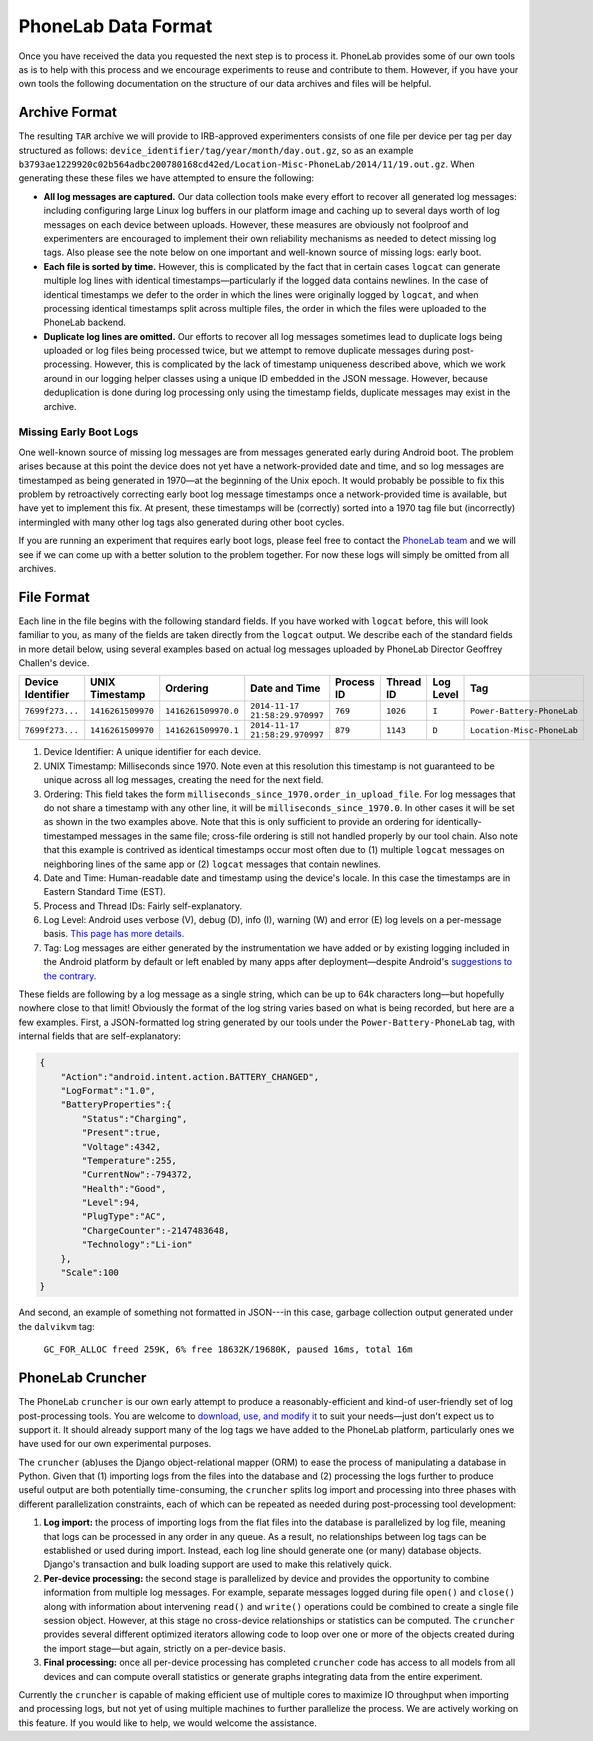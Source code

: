 PhoneLab Data Format
====================

Once you have received the data you requested the next step is to process it.
PhoneLab provides some of our own tools as is to help with this process and we
encourage experiments to reuse and contribute to them. However, if you have your
own tools the following documentation on the structure of our data archives and
files will be helpful.

Archive Format
--------------

The resulting ``TAR`` archive we will provide to IRB-approved experimenters
consists of one file per device per tag per day structured as follows:
``device_identifier/tag/year/month/day.out.gz``, so as an example
``b3793ae1229920c02b564adbc200780168cd42ed/Location-Misc-PhoneLab/2014/11/19.out.gz``.
When generating these these files we have attempted to ensure the following:

-  **All log messages are captured.** Our data collection tools make
   every effort to recover all generated log messages: including
   configuring large Linux log buffers in our platform image and caching
   up to several days worth of log messages on each device between
   uploads. However, these measures are obviously not foolproof and
   experimenters are encouraged to implement their own reliability
   mechanisms as needed to detect missing log tags. Also please see the
   note below on one important and well-known source of missing logs:
   early boot.

-  **Each file is sorted by time.** However, this is complicated by the
   fact that in certain cases ``logcat`` can generate multiple log lines
   with identical timestamps—particularly if the logged data contains
   newlines. In the case of identical timestamps we defer to the order
   in which the lines were originally logged by ``logcat``, and when
   processing identical timestamps split across multiple files, the
   order in which the files were uploaded to the PhoneLab backend.

-  **Duplicate log lines are omitted.** Our efforts to recover all log
   messages sometimes lead to duplicate logs being uploaded or log files
   being processed twice, but we attempt to remove duplicate messages
   during post-processing. However, this is complicated by the lack of
   timestamp uniqueness described above, which we work around in our
   logging helper classes using a unique ID embedded in the JSON
   message. However, because deduplication is done during log processing
   only using the timestamp fields, duplicate messages may exist in the
   archive.

Missing Early Boot Logs
~~~~~~~~~~~~~~~~~~~~~~~

One well-known source of missing log messages are from messages generated early
during Android boot. The problem arises because at this point the device does
not yet have a network-provided date and time, and so log messages are
timestamped as being generated in 1970—at the beginning of the Unix epoch. It
would probably be possible to fix this problem by retroactively correcting early
boot log message timestamps once a network-provided time is available, but have
yet to implement this fix. At present, these timestamps will be (correctly)
sorted into a 1970 tag file but (incorrectly) intermingled with many other log
tags also generated during other boot cycles.

If you are running an experiment that requires early boot logs, please feel free
to contact the `PhoneLab team`_ and we will see if we can come up with a better
solution to the problem together. For now these logs will simply be omitted from
all archives.

.. _PhoneLab team: experiment@phone-lab.org


File Format
-----------

Each line in the file begins with the following standard fields. If you have
worked with ``logcat`` before, this will look familiar to you, as many of the
fields are taken directly from the ``logcat`` output. We describe each of the
standard fields in more detail below, using several examples based on actual log
messages uploaded by PhoneLab Director Geoffrey Challen's device.

================= ================= =================== ============================== ========== ========= ========= ==========================
Device Identifier UNIX Timestamp    Ordering            Date and Time                  Process ID Thread ID Log Level Tag
================= ================= =================== ============================== ========== ========= ========= ==========================
``7699f273...``   ``1416261509970`` ``1416261509970.0`` ``2014-11-17 21:58:29.970997`` ``769``    ``1026``  ``I``     ``Power-Battery-PhoneLab``
``7699f273...``   ``1416261509970`` ``1416261509970.1`` ``2014-11-17 21:58:29.970997`` ``879``    ``1143``  ``D``     ``Location-Misc-PhoneLab``
================= ================= =================== ============================== ========== ========= ========= ==========================

#. Device Identifier: A unique identifier for each device.

#. UNIX Timestamp: Milliseconds since 1970. Note even at this resolution this
   timestamp is not guaranteed to be unique across all log messages, creating the
   need for the next field.

#. Ordering: This field takes the form
   ``milliseconds_since_1970.order_in_upload_file``. For log messages that do
   not share a timestamp with any other line, it will be
   ``milliseconds_since_1970.0``. In other cases it will be set as shown in the
   two examples above. Note that this is only sufficient to provide an ordering
   for identically-timestamped messages in the same file; cross-file ordering is
   still not handled properly by our tool chain. Also note that this example is
   contrived as identical timestamps occur most often due to (1) multiple
   ``logcat`` messages on neighboring lines of the same app or (2) ``logcat``
   messages that contain newlines.

#. Date and Time: Human-readable date and timestamp using the device's locale.
   In this case the timestamps are in Eastern Standard Time (EST).

#. Process and Thread IDs: Fairly self-explanatory.

#. Log Level: Android uses verbose (V), debug (D), info (I), warning (W) and
   error (E) log levels on a per-message basis. `This page has more details.
   <http://developer.android.com/reference/android/util/Log.html>`__

#. Tag: Log messages are either generated by the instrumentation we have added
   or by existing logging included in the Android platform by default or left
   enabled by many apps after deployment—despite Android's `suggestions to the
   contrary.
   <http://developer.android.com/tools/publishing/publishing_overview.html#publishing-prepare>`__

These fields are following by a log message as a single string, which can be up
to 64k characters long—but hopefully nowhere close to that limit! Obviously the
format of the log string varies based on what is being recorded, but here are a
few examples. First, a JSON-formatted log string generated by our tools under
the ``Power-Battery-PhoneLab`` tag, with internal fields that are
self-explanatory:

.. code-block:: json

    {
        "Action":"android.intent.action.BATTERY_CHANGED",
        "LogFormat":"1.0",
        "BatteryProperties":{
            "Status":"Charging",
            "Present":true,
            "Voltage":4342,
            "Temperature":255,
            "CurrentNow":-794372,
            "Health":"Good",
            "Level":94,
            "PlugType":"AC",
            "ChargeCounter":-2147483648,
            "Technology":"Li-ion"
        },
        "Scale":100
    }

And second, an example of something not formatted in JSON---in this case,
garbage collection output generated under the ``dalvikvm`` tag:

    ``GC_FOR_ALLOC freed 259K, 6% free 18632K/19680K, paused 16ms, total 16m``

PhoneLab Cruncher
-----------------

.. todo::
    revise this section about cruncher.

The PhoneLab ``cruncher`` is our own early attempt to produce a
reasonably-efficient and kind-of user-friendly set of log
post-processing tools. You are welcome to `download, use, and modify
it <http://platform.phone-lab.org:8080/gitweb?p=phonelab%2Fcruncher.git;a=summary>`__
to suit your needs—just don't expect us to support it. It should already
support many of the log tags we have added to the PhoneLab platform,
particularly ones we have used for our own experimental purposes.

The ``cruncher`` (ab)uses the Django object-relational mapper (ORM) to
ease the process of manipulating a database in Python. Given that (1)
importing logs from the files into the database and (2) processing the
logs further to produce useful output are both potentially
time-consuming, the ``cruncher`` splits log import and processing into
three phases with different parallelization constraints, each of which
can be repeated as needed during post-processing tool development:

#. **Log import:** the process of importing logs from the flat files
   into the database is parallelized by log file, meaning that logs can
   be processed in any order in any queue. As a result, no relationships
   between log tags can be established or used during import. Instead,
   each log line should generate one (or many) database objects.
   Django's transaction and bulk loading support are used to make this
   relatively quick.
#. **Per-device processing:** the second stage is parallelized by device
   and provides the opportunity to combine information from multiple log
   messages. For example, separate messages logged during file
   ``open()`` and ``close()`` along with information about intervening
   ``read()`` and ``write()`` operations could be combined to create a
   single file session object. However, at this stage no cross-device
   relationships or statistics can be computed. The ``cruncher``
   provides several different optimized iterators allowing code to loop
   over one or more of the objects created during the import stage—but
   again, strictly on a per-device basis.
#. **Final processing:** once all per-device processing has completed
   ``cruncher`` code has access to all models from all devices and can
   compute overall statistics or generate graphs integrating data from
   the entire experiment.

Currently the ``cruncher`` is capable of making efficient use of
multiple cores to maximize IO throughput when importing and processing
logs, but not yet of using multiple machines to further parallelize the
process. We are actively working on this feature. If you would like to
help, we would welcome the assistance.
